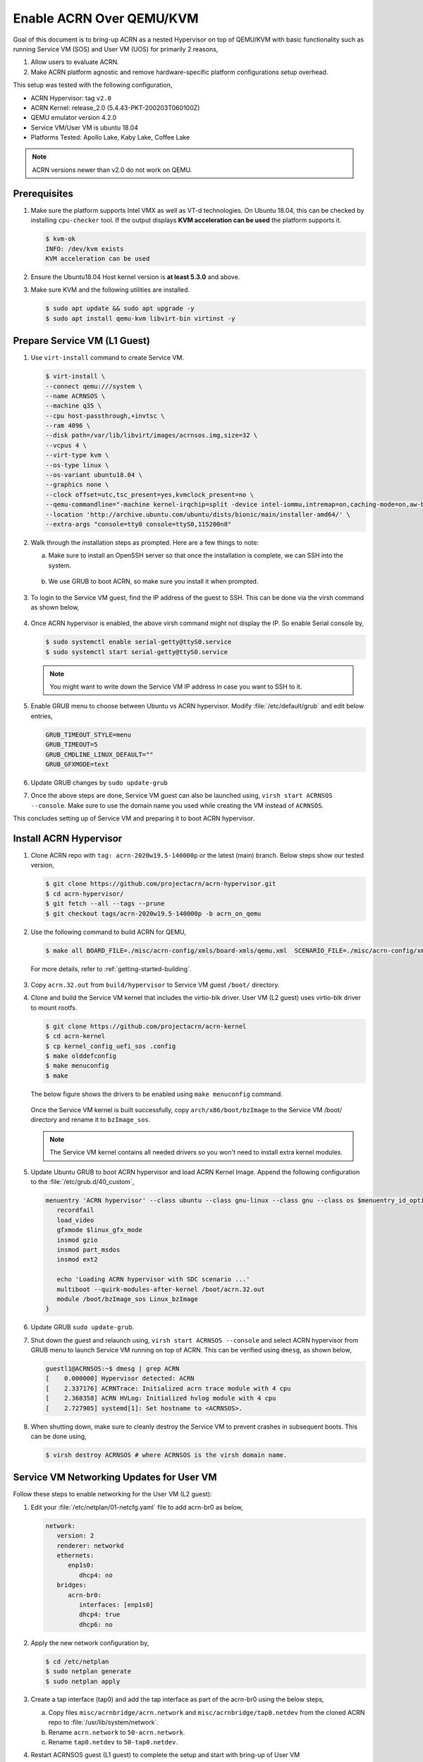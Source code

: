 .. _acrn_on_qemu:

Enable ACRN Over QEMU/KVM
#########################

Goal of this document is to bring-up ACRN as a nested Hypervisor on top of QEMU/KVM
with basic functionality such as running Service VM (SOS) and User VM (UOS) for primarily 2 reasons,

1. Allow users to evaluate ACRN.
2. Make ACRN platform agnostic and remove hardware-specific platform configurations setup overhead.

This setup was tested with the following configuration,

- ACRN Hypervisor: tag ``v2.0``
- ACRN Kernel: release_2.0 (5.4.43-PKT-200203T060100Z)
- QEMU emulator version 4.2.0
- Service VM/User VM is ubuntu 18.04
- Platforms Tested: Apollo Lake, Kaby Lake, Coffee Lake

.. note::

   ACRN versions newer than v2.0 do not work on QEMU.


Prerequisites
*************
1. Make sure the platform supports Intel VMX as well as VT-d
   technologies. On Ubuntu 18.04, this
   can be checked by installing ``cpu-checker`` tool. If the output displays **KVM acceleration can be used**
   the platform supports it.

   .. code-block:: none

      $ kvm-ok
      INFO: /dev/kvm exists
      KVM acceleration can be used

2. Ensure the Ubuntu18.04 Host kernel version is **at least 5.3.0** and above.

3. Make sure KVM and the following utilities are installed.

   .. code-block:: none

      $ sudo apt update && sudo apt upgrade -y
      $ sudo apt install qemu-kvm libvirt-bin virtinst -y


Prepare Service VM (L1 Guest)
*****************************
1. Use ``virt-install`` command to create Service VM.

   .. code-block:: none

      $ virt-install \
      --connect qemu:///system \
      --name ACRNSOS \
      --machine q35 \
      --cpu host-passthrough,+invtsc \
      --ram 4096 \
      --disk path=/var/lib/libvirt/images/acrnsos.img,size=32 \
      --vcpus 4 \
      --virt-type kvm \
      --os-type linux \
      --os-variant ubuntu18.04 \
      --graphics none \
      --clock offset=utc,tsc_present=yes,kvmclock_present=no \
      --qemu-commandline="-machine kernel-irqchip=split -device intel-iommu,intremap=on,caching-mode=on,aw-bits=48" \
      --location 'http://archive.ubuntu.com/ubuntu/dists/bionic/main/installer-amd64/' \
      --extra-args "console=tty0 console=ttyS0,115200n8"

2. Walk through the installation steps as prompted. Here are a few things to note:

   a. Make sure to install an OpenSSH server so that once the installation is complete, we can SSH into the system.

      .. figure:: images/acrn_qemu_1.png
         :align: center

   b. We use GRUB to boot ACRN, so make sure you install it when prompted.

      .. figure:: images/acrn_qemu_2.png
         :align: center

3. To login to the Service VM guest, find the IP address of the guest to SSH. This can be done via the
   virsh command as shown below,

   .. figure:: images/acrn_qemu_3.png
      :align: center

4. Once ACRN hypervisor is enabled, the above virsh command might not display the IP. So enable Serial console by,

   .. code-block:: none

      $ sudo systemctl enable serial-getty@ttyS0.service
      $ sudo systemctl start serial-getty@ttyS0.service

   .. note::
      You might want to write down the Service VM IP address in case you want to SSH to it.

5. Enable GRUB menu to choose between Ubuntu vs ACRN hypervisor. Modify :file:`/etc/default/grub` and edit below entries,

   .. code-block:: none

      GRUB_TIMEOUT_STYLE=menu
      GRUB_TIMEOUT=5
      GRUB_CMDLINE_LINUX_DEFAULT=""
      GRUB_GFXMODE=text

6. Update GRUB changes by ``sudo update-grub``

7. Once the above steps are done, Service VM guest can also be launched using, ``virsh start ACRNSOS --console``. Make sure to use the domain name
   you used while creating the VM instead of ``ACRNSOS``.

This concludes setting up of Service VM and preparing it to boot ACRN hypervisor.

.. _install_acrn_hypervisor:

Install ACRN Hypervisor
***********************

1. Clone ACRN repo with ``tag: acrn-2020w19.5-140000p`` or the latest
   (main) branch. Below steps show our tested version,

   .. code-block:: none

      $ git clone https://github.com/projectacrn/acrn-hypervisor.git
      $ cd acrn-hypervisor/
      $ git fetch --all --tags --prune
      $ git checkout tags/acrn-2020w19.5-140000p -b acrn_on_qemu

2. Use the following command to build ACRN for QEMU,

   .. code-block:: none

      $ make all BOARD_FILE=./misc/acrn-config/xmls/board-xmls/qemu.xml  SCENARIO_FILE=./misc/acrn-config/xmls/config-xmls/qemu/sdc.xml

 For more details, refer to :ref:`getting-started-building`.

3. Copy ``acrn.32.out`` from ``build/hypervisor`` to Service VM guest ``/boot/`` directory.

4. Clone and build the Service VM kernel that includes the virtio-blk driver. User VM (L2 guest) uses virtio-blk
   driver to mount rootfs.

   .. code-block:: none

      $ git clone https://github.com/projectacrn/acrn-kernel
      $ cd acrn-kernel
      $ cp kernel_config_uefi_sos .config
      $ make olddefconfig
      $ make menuconfig
      $ make

   The below figure shows the drivers to be enabled using ``make menuconfig`` command.

      .. figure:: images/acrn_qemu_4.png
         :align: center

   Once the Service VM kernel is built successfully, copy ``arch/x86/boot/bzImage`` to the Service VM /boot/ directory and rename it to ``bzImage_sos``.

   .. note::
      The Service VM kernel contains all needed drivers so you won't need to install extra kernel modules.

5. Update Ubuntu GRUB to boot ACRN hypervisor and load ACRN Kernel Image. Append the following
   configuration to the :file:`/etc/grub.d/40_custom`,

   .. code-block:: none

      menuentry 'ACRN hypervisor' --class ubuntu --class gnu-linux --class gnu --class os $menuentry_id_option 'gnulinux-simple-e23c76ae-b06d-4a6e-ad42-46b8eedfd7d3' {
         recordfail
         load_video
         gfxmode $linux_gfx_mode
         insmod gzio
         insmod part_msdos
         insmod ext2

         echo 'Loading ACRN hypervisor with SDC scenario ...'
         multiboot --quirk-modules-after-kernel /boot/acrn.32.out
         module /boot/bzImage_sos Linux_bzImage
      }

6. Update GRUB ``sudo update-grub``.

7. Shut down the guest and relaunch using, ``virsh start ACRNSOS --console``
   and select ACRN hypervisor from GRUB menu to launch Service
   VM running on top of ACRN.
   This can be verified using ``dmesg``, as shown below,

   .. code-block:: console

      guestl1@ACRNSOS:~$ dmesg | grep ACRN
      [    0.000000] Hypervisor detected: ACRN
      [    2.337176] ACRNTrace: Initialized acrn trace module with 4 cpu
      [    2.368358] ACRN HVLog: Initialized hvlog module with 4 cpu
      [    2.727905] systemd[1]: Set hostname to <ACRNSOS>.

8. When shutting down, make sure to cleanly destroy the Service VM to prevent crashes in subsequent boots. This can be done using,

   .. code-block:: none

      $ virsh destroy ACRNSOS # where ACRNSOS is the virsh domain name.


Service VM Networking Updates for User VM
*****************************************
Follow these steps to enable networking for the User VM (L2 guest):

1. Edit your :file:`/etc/netplan/01-netcfg.yaml` file to add acrn-br0 as below,

   .. code-block:: none

      network:
         version: 2
         renderer: networkd
         ethernets:
            enp1s0:
               dhcp4: no
         bridges:
            acrn-br0:
               interfaces: [enp1s0]
               dhcp4: true
               dhcp6: no

2. Apply the new network configuration by,

   .. code-block:: none

      $ cd /etc/netplan
      $ sudo netplan generate
      $ sudo netplan apply

3. Create a tap interface (tap0) and add the tap interface as part of the acrn-br0 using the below steps,

   a. Copy files ``misc/acrnbridge/acrn.network`` and ``misc/acrnbridge/tap0.netdev`` from the cloned ACRN repo to :file:`/usr/lib/system/network`.
   b. Rename ``acrn.network`` to ``50-acrn.network``.
   c. Rename ``tap0.netdev`` to ``50-tap0.netdev``.

4. Restart ACRNSOS guest (L1 guest) to complete the setup and start with bring-up of User VM


Bring-Up User VM (L2 Guest)
***************************
1. Build the device-model, using ``make devicemodel`` and copy acrn-dm to ACRNSOS guest (L1 guest) directory ``/usr/bin/acrn-dm``

   .. note::
      It should be already built as part of :ref:`install_acrn_hypervisor`.

2. On the ACRNSOS guest, install shared libraries for acrn-dm (if not already installed).

   .. code-block:: none

      $ sudo apt-get install libpciaccess-dev

3. Install latest `IASL tool <https://acpica.org/downloads>`_ and copy the binary to ``/usr/sbin/iasl``.
   For this setup, used IASL 20200326 version but anything after 20190215 should be good.

4. Clone latest stable version or main branch and build ACRN User VM Kernel.

   .. code-block:: none

      $ git clone https://github.com/projectacrn/acrn-kernel
      $ cd acrn-kernel
      $ cp kernel_config_uos .config
      $ make

   Once the User VM kernel is built successfully, copy ``arch/x86/boot/bzImage`` to  ACRNSOS (L1 guest) and rename this to ``bzImage_uos``. Need this to launch the User VM (L2 guest)

   .. note::
      The User VM kernel contains all needed drivers so you won't need to install extra kernel modules.

5. Build ubuntu.img using :ref:`build-the-ubuntu-kvm-image` and copy it to the ACRNSOS (L1 Guest).
   Alternatively you can also use virt-install to create a User VM image similar to ACRNSOS as shown below,

   .. code-block:: none

      $ virt-install \
      --name UOS \
      --ram 2048 \
      --disk path=/var/lib/libvirt/images/UOSUbuntu.img,size=8 \
      --vcpus 2 \
      --virt-type kvm \
      --os-type linux \
      --os-variant ubuntu18.04 \
      --graphics none \
      --location 'http://archive.ubuntu.com/ubuntu/dists/bionic/main/installer-amd64/' \
      --extra-args "console=tty0 console=ttyS0,115200n8"

   .. note::
      Image at ``/var/lib/libvirt/images/UOSUbuntu.img`` is a qcow2 image. Convert it to raw image using, ``qemu-img convert -f qcow2 UOSUbuntu.img -O raw UOS.img``

6. Launch User VM using launch script from the cloned repo path ``devicemodel/samples/launch_ubuntu.sh``. Make sure to update with your ubuntu image and rootfs

   .. code-block:: none

      acrn-dm -A -m $mem_size -s 0:0,hostbridge \
      -s 3,virtio-blk,/home/guestl1/acrn-dm-bins/UOS.img \
      -s 4,virtio-net,tap0 \
      -s 5,virtio-console,@stdio:stdio_port \
      -k /home/guestl1/acrn-dm-bins/bzImage_uos \
      -B "earlyprintk=serial,ttyS0,115200n8 consoleblank=0 root=/dev/vda1 rw rootwait maxcpus=1 nohpet console=tty0 console=hvc0 console=ttyS0 no_timer_check ignore_loglevel log_buf_len=16M tsc=reliable" \
      $logger_setting \
      $vm_name

